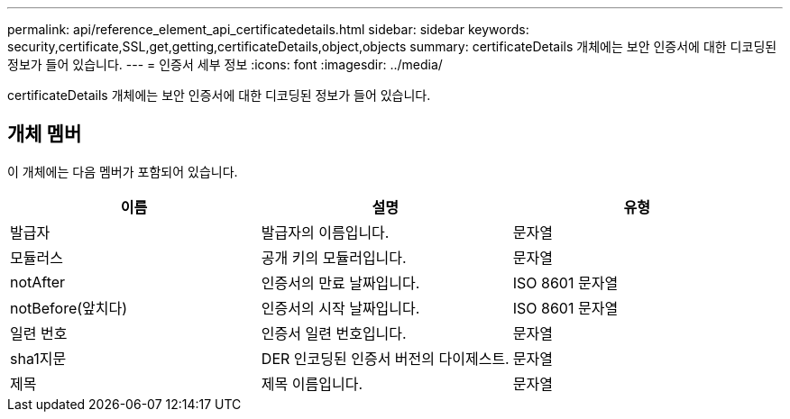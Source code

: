 ---
permalink: api/reference_element_api_certificatedetails.html 
sidebar: sidebar 
keywords: security,certificate,SSL,get,getting,certificateDetails,object,objects 
summary: certificateDetails 개체에는 보안 인증서에 대한 디코딩된 정보가 들어 있습니다. 
---
= 인증서 세부 정보
:icons: font
:imagesdir: ../media/


[role="lead"]
certificateDetails 개체에는 보안 인증서에 대한 디코딩된 정보가 들어 있습니다.



== 개체 멤버

이 개체에는 다음 멤버가 포함되어 있습니다.

|===
| 이름 | 설명 | 유형 


 a| 
발급자
 a| 
발급자의 이름입니다.
 a| 
문자열



 a| 
모듈러스
 a| 
공개 키의 모듈러입니다.
 a| 
문자열



 a| 
notAfter
 a| 
인증서의 만료 날짜입니다.
 a| 
ISO 8601 문자열



 a| 
notBefore(앞치다)
 a| 
인증서의 시작 날짜입니다.
 a| 
ISO 8601 문자열



 a| 
일련 번호
 a| 
인증서 일련 번호입니다.
 a| 
문자열



 a| 
sha1지문
 a| 
DER 인코딩된 인증서 버전의 다이제스트.
 a| 
문자열



 a| 
제목
 a| 
제목 이름입니다.
 a| 
문자열

|===